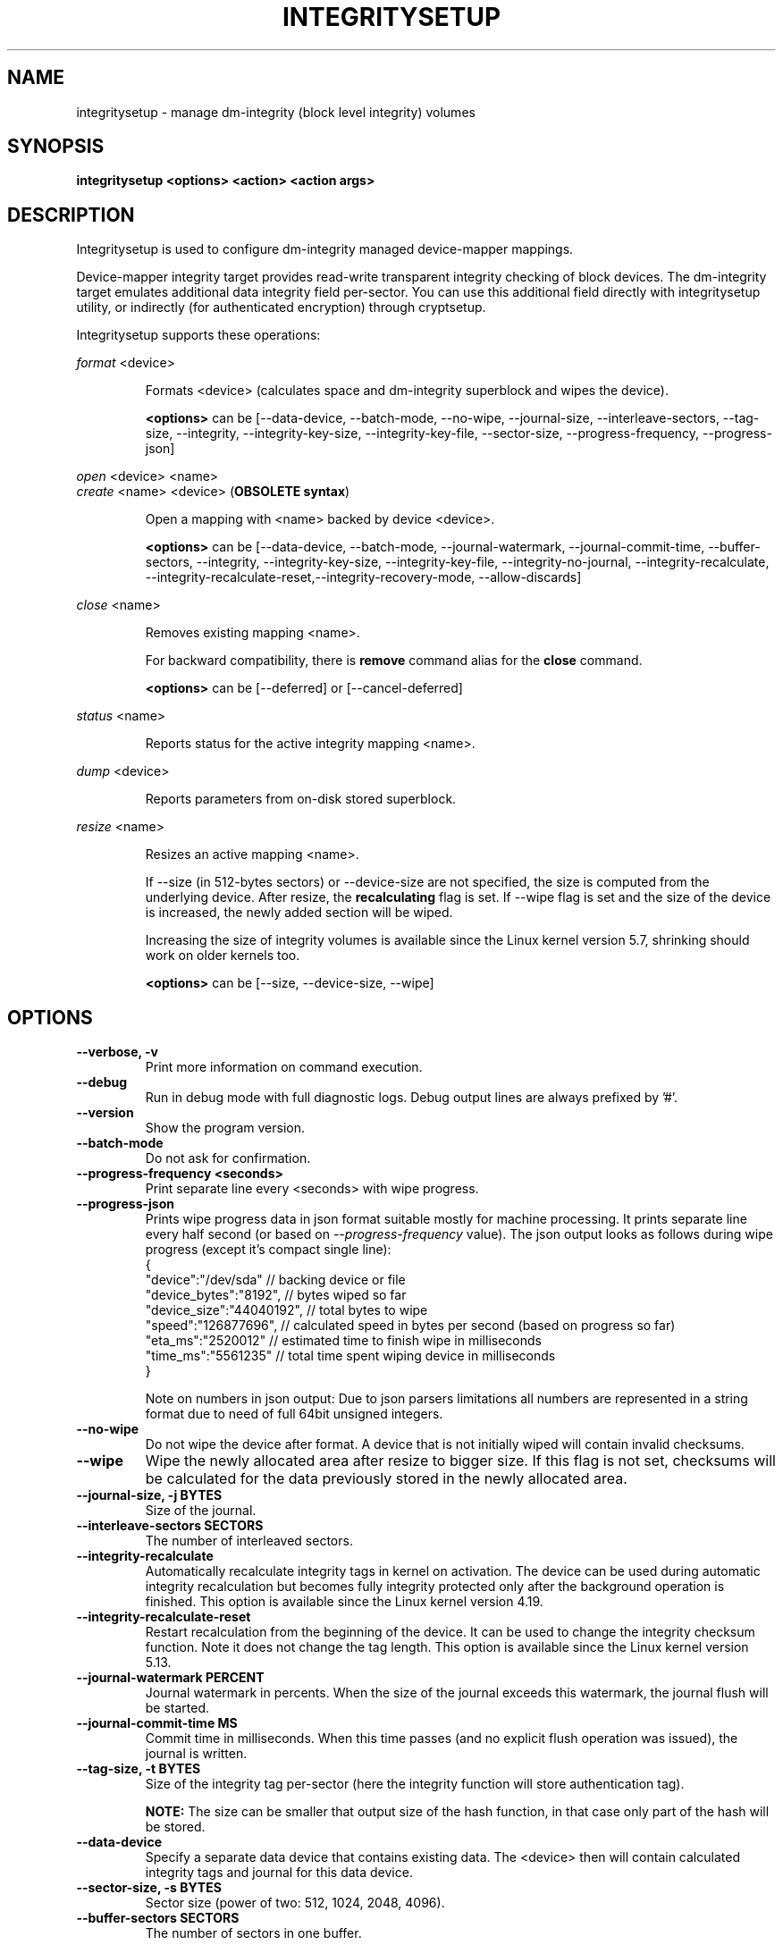 .TH INTEGRITYSETUP "8" "January 2021" "integritysetup" "Maintenance Commands"
.SH NAME
integritysetup - manage dm-integrity (block level integrity) volumes
.SH SYNOPSIS
.B integritysetup <options> <action> <action args>
.SH DESCRIPTION
.PP
Integritysetup is used to configure dm-integrity managed device-mapper mappings.

Device-mapper integrity target provides read-write transparent integrity
checking of block devices. The dm-integrity target emulates additional data
integrity field per-sector. You can use this additional field directly
with integritysetup utility, or indirectly (for authenticated encryption)
through cryptsetup.

Integritysetup supports these operations:
.PP
\fIformat\fR <device>
.IP
Formats <device> (calculates space and dm-integrity superblock and wipes the device).

\fB<options>\fR can be [\-\-data\-device, \-\-batch\-mode, \-\-no\-wipe, \-\-journal\-size,
\-\-interleave\-sectors, \-\-tag\-size, \-\-integrity, \-\-integrity\-key\-size,
\-\-integrity\-key\-file, \-\-sector\-size, \-\-progress\-frequency, \-\-progress\-json]

.PP
\fIopen\fR <device> <name>
.br
\fIcreate\fR <name> <device> (\fBOBSOLETE syntax\fR)
.IP
Open a mapping with <name> backed by device <device>.

\fB<options>\fR can be [\-\-data\-device, \-\-batch\-mode, \-\-journal\-watermark,
\-\-journal\-commit\-time, \-\-buffer\-sectors, \-\-integrity, \-\-integrity\-key\-size,
\-\-integrity\-key\-file, \-\-integrity\-no\-journal, \-\-integrity\-recalculate,
\-\-integrity\-recalculate-reset,\-\-integrity\-recovery\-mode, \-\-allow\-discards]

.PP
\fIclose\fR <name>
.IP
Removes existing mapping <name>.

For backward compatibility, there is \fBremove\fR command alias
for the \fBclose\fR command.

\fB<options>\fR can be [\-\-deferred] or [\-\-cancel\-deferred]

.PP
\fIstatus\fR <name>
.IP
Reports status for the active integrity mapping <name>.
.PP
\fIdump\fR <device>
.IP
Reports parameters from on-disk stored superblock.

.PP
\fIresize\fR <name>
.IP
Resizes an active mapping <name>.

If \-\-size (in 512-bytes sectors) or \-\-device\-size are not specified,
the size is computed from the underlying device. After resize, the
\fBrecalculating\fR flag is set. If \-\-wipe flag is set and the size of the
device is increased, the newly added section will be wiped.

Increasing the size of integrity volumes is available since the Linux kernel
version 5.7, shrinking should work on older kernels too.

\fB<options>\fR can be [\-\-size, \-\-device\-size, \-\-wipe]

.SH OPTIONS
.TP
.B "\-\-verbose, \-v"
Print more information on command execution.
.TP
.B "\-\-debug"
Run in debug mode with full diagnostic logs. Debug output
lines are always prefixed by '#'.
.TP
.B "\-\-version"
Show the program version.
.TP
.B "\-\-batch\-mode"
Do not ask for confirmation.
.TP
.B "\-\-progress-frequency <seconds>"
Print separate line every <seconds> with wipe progress.
.TP
.B "\-\-progress-json"
Prints wipe progress data in json format suitable mostly for machine processing.
It prints separate line every half second (or based on \fI\-\-progress\-frequency\fR value).
The json output looks as follows during wipe progress (except it's compact single line):
.EX
{
  "device":"/dev/sda"       // backing device or file
  "device_bytes":"8192",    // bytes wiped so far
  "device_size":"44040192", // total bytes to wipe
  "speed":"126877696",      // calculated speed in bytes per second (based on progress so far)
  "eta_ms":"2520012"        // estimated time to finish wipe in milliseconds
  "time_ms":"5561235"       // total time spent wiping device in milliseconds
}
.EE

Note on numbers in json output: Due to json parsers limitations all numbers are represented in a string format
due to need of full 64bit unsigned integers.
.TP
.B "\-\-no\-wipe"
Do not wipe the device after format. A device that is not initially wiped will contain invalid checksums.
.TP
.B "\-\-wipe"
Wipe the newly allocated area after resize to bigger size. If this flag is not set, checksums will be calculated for the data previously stored in the newly allocated area.
.TP
.B "\-\-journal\-size, \-j BYTES"
Size of the journal.
.TP
.B "\-\-interleave\-sectors SECTORS"
The number of interleaved sectors.
.TP
.B "\-\-integrity\-recalculate"
Automatically recalculate integrity tags in kernel on activation.
The device can be used during automatic integrity recalculation but becomes fully
integrity protected only after the background operation is finished.
This option is available since the Linux kernel version 4.19.
.TP
.B "\-\-integrity\-recalculate\-reset"
Restart recalculation from the beginning of the device.
It can be used to change the integrity checksum function.
Note it does not change the tag length.
This option is available since the Linux kernel version 5.13.
.TP
.B "\-\-journal\-watermark PERCENT"
Journal watermark in percents. When the size of the journal exceeds this watermark,
the journal flush will be started.
.TP
.B "\-\-journal\-commit\-time MS"
Commit time in milliseconds. When this time passes (and no explicit flush operation was issued),
the journal is written.
.TP
.B "\-\-tag\-size, \-t BYTES"
Size of the integrity tag per-sector (here the integrity function will store authentication tag).

\fBNOTE:\fR The size can be smaller that output size of the hash function, in that case only
part of the hash will be stored.
.TP
.B "\-\-data\-device"
Specify a separate data device that contains existing data. The <device> then will contain
calculated integrity tags and journal for this data device.
.TP
.B "\-\-sector\-size, \-s BYTES"
Sector size (power of two: 512, 1024, 2048, 4096).
.TP
.B "\-\-buffer\-sectors SECTORS"
The number of sectors in one buffer.

The tag area is accessed using buffers, the large buffer size means that the I/O size will
be larger, but there could be less I/Os issued.
.TP
.B "\-\-integrity, \-I ALGORITHM"
Use internal integrity calculation (standalone mode).
The integrity algorithm can be CRC (crc32c/crc32) or hash function (sha1, sha256).

For HMAC (hmac-sha256) you have also to specify an integrity key and its size.
.TP
.B "\-\-integrity\-key\-size BYTES"
The size of the data integrity key. Maximum is 4096 bytes.
.TP
.B "\-\-integrity\-key\-file FILE"
The file with the integrity key.
.TP
.B "\-\-integrity\-no\-journal, \-D"
Disable journal for integrity device.
.TP
.B "\-\-integrity\-bitmap\-mode. \-B"
Use alternate bitmap mode (available since Linux kernel 5.2)  where dm-integrity uses bitmap
instead of a journal. If a bit in the bitmap is 1, the corresponding region's data and integrity tags
are not synchronized - if the machine crashes, the unsynchronized regions will be recalculated.
The bitmap mode is faster than the journal mode, because we don't have to write the data
twice, but it is also less reliable, because if data corruption happens
when the machine crashes, it may not be detected.
.TP
.B "\-\-bitmap\-sectors\-per\-bit SECTORS"
Number of 512-byte sectors per bitmap bit, the value must be power of two.
.TP
.B "\-\-bitmap\-flush\-time MS"
Bitmap flush time in milliseconds.
.TP

\fBWARNING:\fR
In case of a crash, it is possible that the data and integrity tag doesn't match
if the journal is disabled.
.TP
.B "\-\-integrity\-recovery\-mode. \-R"
Recovery mode (no journal, no tag checking).
.TP

\fBNOTE:\fR The following options are intended for testing purposes only.
Using journal encryption does not make sense without encryption the data,
these options are internally used in authenticated disk encryption with \fBcryptsetup(8)\fR.
.TP
.B "\-\-journal\-integrity ALGORITHM"
Integrity algorithm for journal area.
See \-\-integrity option for detailed specification.
.TP
.B "\-\-journal\-integrity\-key\-size BYTES"
The size of the journal integrity key. Maximum is 4096 bytes.
.TP
.B "\-\-journal\-integrity\-key\-file FILE"
The file with the integrity key.
.TP
.B "\-\-journal\-crypt ALGORITHM"
Encryption algorithm for journal data area.
You can use a block cipher here such as cbc-aes or
a stream cipher, for example, chacha20 or ctr-aes.
.TP
.B "\-\-journal\-crypt\-key\-size BYTES"
The size of the journal encryption key. Maximum is 4096 bytes.
.TP
.B "\-\-journal\-crypt\-key\-file FILE"
The file with the journal encryption key.
.TP
.B "\-\-allow\-discards\fR"
Allow the use of discard (TRIM) requests for the device.
This option is available since the Linux kernel version 5.7.
.TP
.B "\-\-deferred"
Defers device removal in \fIclose\fR command until the last user closes it.
.TP
.B "\-\-cancel\-deferred"
Removes a previously configured deferred device removal in \fIclose\fR command.
.TP
The dm-integrity target is available since Linux kernel version 4.12.
.TP
\fBNOTE:\fR
Format and activation of an integrity device always require superuser
privilege because the superblock is calculated and handled in dm-integrity kernel target.

.SH LEGACY COMPATIBILITY OPTIONS
.TP
\fBWARNING:\fR
Do not use these options until you need compatibility with specific old kernel.
.TP
.B "\-\-integrity\-legacy\-padding"
Use inefficient legacy padding.
.TP
.B "\-\-integrity\-legacy\-hmac"
Use old flawed HMAC calclation (also does not protect superblock).
.TP
.B "\-\-integrity\-legacy\-recalculate"
Allow insecure recalculating of volumes with HMAC keys (recalcualtion offset in superblock
is not protected).

.SH RETURN CODES
Integritysetup returns 0 on success and a non-zero value on error.

Error codes are:
    1 wrong parameters
    2 no permission
    3 out of memory
    4 wrong device specified
    5 device already exists, or device is busy.

.SH EXAMPLES
Format the device with default standalone mode (CRC32C):

.B "integritysetup format <device>"

Open the device with default parameters:

.B "integritysetup open <device> test"

Format the device in standalone mode for use with HMAC(SHA256):

.B "integritysetup format <device> \-\-tag\-size 32 \-\-integrity hmac\-sha256 \
\-\-integrity\-key\-file <keyfile> \-\-integrity\-key\-size <key_bytes>"

Open (activate) the device with HMAC(SHA256) and HMAC key in file:

.B "integritysetup open <device> test \-\-integrity hmac\-sha256 \
\-\-integrity\-key\-file <keyfile> \-\-integrity\-key\-size <key_bytes>"

Dump dm-integrity superblock information:

.B "integritysetup dump <device>"

.SH REPORTING BUGS
Report bugs, including ones in the documentation, on
the cryptsetup mailing list at <cryptsetup@lists.linux.dev>
or in the 'Issues' section on LUKS website.
Please attach the output of the failed command with the
\-\-debug option added.
.SH AUTHORS
The integritysetup tool is written by Milan Broz <gmazyland@gmail.com>
and is part of the cryptsetup project.
.SH COPYRIGHT
Copyright \(co 2016-2022 Red Hat, Inc.
.br
Copyright \(co 2016-2022 Milan Broz

This is free software; see the source for copying conditions.  There is NO
warranty; not even for MERCHANTABILITY or FITNESS FOR A PARTICULAR PURPOSE.
.SH SEE ALSO
The project website at \fBhttps://gitlab.com/cryptsetup/cryptsetup\fR

The integrity on-disk format specification available at
\fBhttps://gitlab.com/cryptsetup/cryptsetup/wikis/DMIntegrity\fR
